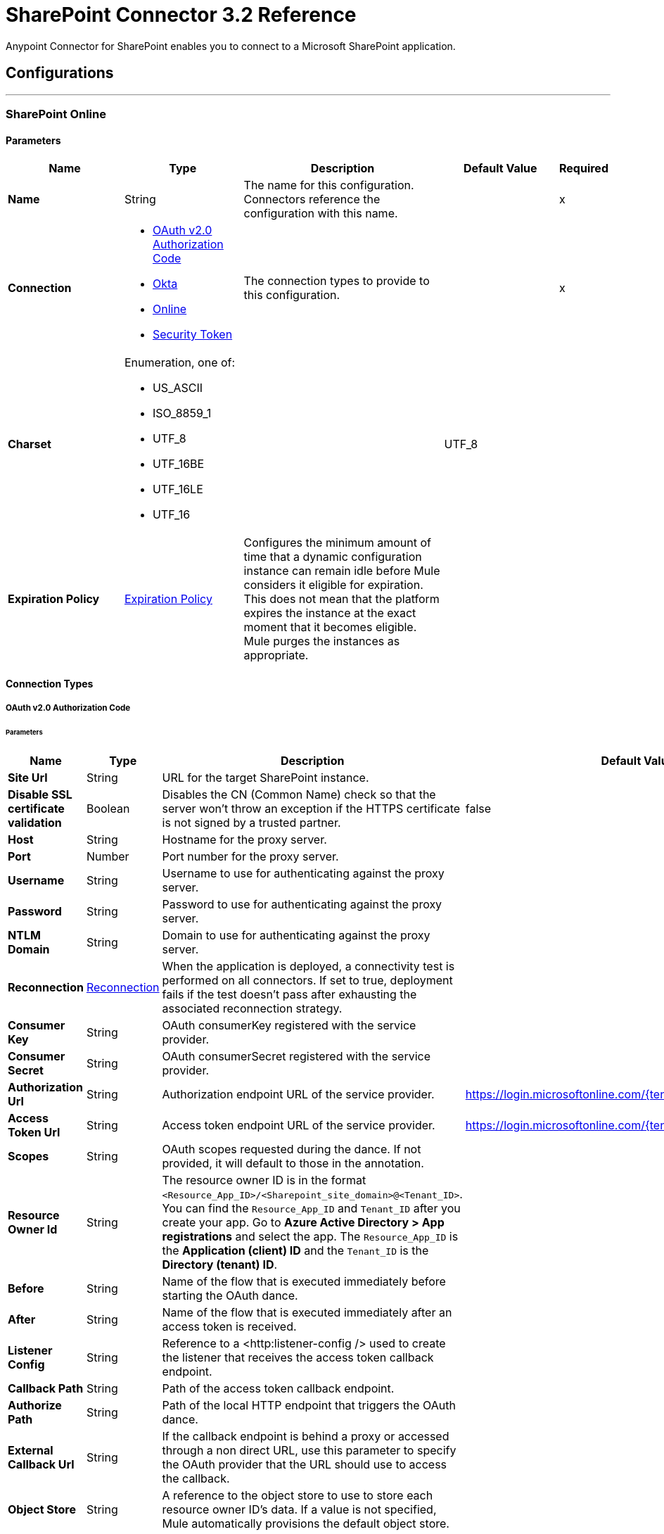 = SharePoint Connector 3.2 Reference



Anypoint Connector for SharePoint enables you to connect to a Microsoft SharePoint application.

== Configurations
---
[[sharepoint-online]]
=== SharePoint Online


==== Parameters
[%header,cols="20s,20a,35a,20a,5a"]
|===
| Name | Type | Description | Default Value | Required
|Name | String | The name for this configuration. Connectors reference the configuration with this name. | | x
| Connection a| * <<sharepoint-online_oauth-authorization-code, OAuth v2.0 Authorization Code>>
* <<sharepoint-online_okta, Okta>>
* <<sharepoint-online_online, Online>>
* <<sharepoint-online_security-token, Security Token>>
 | The connection types to provide to this configuration. | | x
| Charset a| Enumeration, one of:

** US_ASCII
** ISO_8859_1
** UTF_8
** UTF_16BE
** UTF_16LE
** UTF_16 |  |  UTF_8 |
| Expiration Policy a| <<ExpirationPolicy>> |  Configures the minimum amount of time that a dynamic configuration instance can remain idle before Mule considers it eligible for expiration. This does not mean that the platform expires the instance at the exact moment that it becomes eligible. Mule purges the instances as appropriate. |  |
|===

==== Connection Types
[[sharepoint-online_oauth-authorization-code]]
===== OAuth v2.0 Authorization Code


====== Parameters
[%header,cols="20s,20a,35a,20a,5a"]
|======================
| Name | Type | Description | Default Value | Required
| Site Url a| String |  URL for the target SharePoint instance. |  | x
| Disable SSL certificate validation a| Boolean |  Disables the CN (Common Name) check so that the server won't throw an exception if the HTTPS certificate is not signed by a trusted partner. |  false |
| Host a| String |  Hostname for the proxy server. |  |
| Port a| Number |  Port number for the proxy server. |  |
| Username a| String |  Username to use for authenticating against the proxy server. |  |
| Password a| String |  Password to use for authenticating against the proxy server. |  |
| NTLM Domain a| String |  Domain to use for authenticating against the proxy server. |  |
| Reconnection a| <<Reconnection>> |  When the application is deployed, a connectivity test is performed on all connectors. If set to true, deployment fails if the test doesn't pass after exhausting the associated reconnection strategy. |  |
| Consumer Key a| String |  OAuth consumerKey registered with the service provider. |  | x
| Consumer Secret a| String |  OAuth consumerSecret registered with the service provider. |  | x
| Authorization Url a| String |  Authorization endpoint URL of the service provider. |  https://login.microsoftonline.com/{tenant}/oauth2/v2.0/authorize |
| Access Token Url a| String |  Access token endpoint URL of the service provider. |  https://login.microsoftonline.com/{tenant}/oauth2/v2.0/token |
| Scopes a| String |  OAuth scopes requested during the dance. If not provided, it will default to those in the annotation. |  |
| Resource Owner Id a| String |  The resource owner ID is in the format `<Resource_App_ID>/<Sharepoint_site_domain>@<Tenant_ID>`. You can find the `Resource_App_ID` and `Tenant_ID` after you create your app. Go to *Azure Active Directory > App registrations* and select the app. The `Resource_App_ID` is the *Application (client) ID*  and the `Tenant_ID` is the *Directory (tenant) ID*.  |  |
| Before a| String |  Name of the flow that is executed immediately before starting the OAuth dance. |  |
| After a| String |  Name of the flow that is executed immediately after an access token is received. |  |
| Listener Config a| String |  Reference to a <http:listener-config /> used to create the listener that receives the access token callback endpoint. |  | x
| Callback Path a| String |  Path of the access token callback endpoint.|  | x
| Authorize Path a| String |  Path of the local HTTP endpoint that triggers the OAuth dance.|  | x
| External Callback Url a| String |  If the callback endpoint is behind a proxy or accessed through a non direct URL, use this parameter to specify the OAuth provider that the URL should use to access the callback. |  |
| Object Store a| String |  A reference to the object store to use to store each resource owner ID's data. If a value is not specified, Mule automatically provisions the default object store. |  |
|======================
[[sharepoint-online_okta]]
===== Okta


====== Parameters
[%header,cols="20s,20a,35a,20a,5a"]
|===
| Name | Type | Description | Default Value | Required
| Okta Username a| String |  Username to use to log in to the Okta Identity Provider |  | x
| Okta Password a| String |  Password to use to log in to the Okta Identify Provider |  | x
| Okta Domain a| String |  Domain name for the Okta Identity Provider |  | x
| Okta API token a| String |  |  | x
| Sharepoint Online embedded link from Okta a| String |  |  | x
| Disable SSL certificate validation a| Boolean |  Disables the CN (Common Name) check so that the server won't throw an exception if the HTTPS certificate is not signed by a trusted partner.

NOTE: Disabling the CN check is not recommended for production environments. |  false |
| Host a| String |  Hostname for the proxy server. |  |
| Port a| Number |  Port number for the proxy server. |  |
| Username a| String |  Username to use for authenticating against the proxy server |  |
| Password a| String |  Password to use for authenticating against the proxy server |  |
| NTLM Domain a| String | Domain to use for authenticating against the proxy server |  |
| Reconnection a| <<Reconnection>> |  When the application is deployed, a connectivity test is performed on all connectors. If set to true, deployment fails if the test doesn't pass after exhausting the associated reconnection strategy. |  |
|===
[[sharepoint-online_online]]
===== Online


====== Parameters
[%header,cols="20s,20a,35a,20a,5a"]
|===
| Name | Type | Description | Default Value | Required
| Online Username a| String |  Username to log in with. Do not include the domain name. |  | x
| Online Password a| String |  Password to log in with |  | x
| Site Url a| String |  URL for the target SharePoint instance |  | x
| Disable SSL certificate validation a| Boolean |  Disables the CN (Common Name) check so that the server won't throw an exception if the HTTPS certificate is not signed by a trusted partner.

NOTE: Disabling the CN check is not recommended for production environments.  |  false |
| Host a| String |  Hostname for the proxy server. |  |
| Port a| Number |  Port number for the proxy server. |  |
| Username a| String |  Username to use for authenticating against the proxy server |  |
| Password a| String |  Password to use for authenticating against the proxy server |  |
| NTLM Domain a| String |  Domain to use for authenticating against the proxy server |  |
| Reconnection a| <<Reconnection>> |  When the application is deployed, a connectivity test is performed on all connectors. If set to true, deployment fails if the test doesn't pass after exhausting the associated reconnection strategy. |  |
|===
[[sharepoint-online_security-token]]
===== Security Token

The Security Token connection provider is deprecated because the Basic Connection provider already obtains the security token.

====== Parameters
[%header,cols="20s,20a,35a,20a,5a"]
|===
| Name | Type | Description | Default Value | Required
| Security Token a| String |  |  | x
| Security Token Provider a| SecurityTokenProvider |  (Optional) Provider instance that provides the security token when required. |  |
| Site Url a| String |  URL for the target SharePoint instance |  | x
| Disable SSL certificate validation a| Boolean |  Disables the CN (Common Name) check so that the server won't throw an exception if the HTTPS certificate is not signed by a trusted partner.

NOTE: Disabling the CN check is not recommended for production environments.  |  false |
| Host a| String |  Hostname for the proxy server |  |
| Port a| Number |  Port number for the proxy server |  |
| Username a| String |  Username to use for authenticating against the proxy server |  |
| Password a| String |  Password to use for authenticating against the proxy server |  |
| NTLM Domain a| String |  Domain to use for authenticating against the proxy server |  |
| Reconnection a| <<Reconnection>> |  When the application is deployed, a connectivity test is performed on all connectors. If set to true, deployment fails if the test doesn't pass after exhausting the associated reconnection strategy. |  |
|===

[[sharepoint-onpremise]]
=== SharePoint On-premises


==== Parameters
[%header,cols="20s,20a,35a,20a,5a"]
|===
| Name | Type | Description | Default Value | Required
|Name | String | The name for this configuration. Connectors reference the configuration with this name. | | x
| Connection a| * <<sharepoint-onpremise_claims, Claims>>
* <<sharepoint-onpremise_kerberos, Kerberos>>
* <<sharepoint-onpremise_ntlm, Ntlm>>
* <<sharepoint-onpremise_security-token, Security Token>>
 | The connection types to provide to this configuration. | | x
| Charset a| Enumeration, one of:

** US_ASCII
** ISO_8859_1
** UTF_8
** UTF_16BE
** UTF_16LE
** UTF_16 |  |  UTF_8 |
| Expiration Policy a| <<ExpirationPolicy>> |  Configures the minimum amount of time that a dynamic configuration instance can remain idle before Mule considers it eligible for expiration. This does not mean that the platform expires the instance at the exact moment that it becomes eligible. Mule purges the instances as appropriate. |  |
|===

==== Connection Types
[[sharepoint-onpremise_claims]]
===== Claims


====== Parameters
[%header,cols="20s,20a,35a,20a,5a"]
|===
| Name | Type | Description | Default Value | Required
| Claims Username a| String |  Username to log in with. Do not include the domain name. |  | x
| Claims Password a| String |  Password to log in with |  | x
| Site Url a| String |  URL for the target SharePoint instance|  | x
| Sts Url a| String |  Security Token Service URL to use for claims authentication |  | x
| Scope a| String |  Application Identifier configured for this SharePoint site in the Security Token Service (`Relying Party Identifier`, `Client Identifier`, `Scope` or `Realm`). |  | x
| Disable SSL certificate validation a| Boolean |  Disables the CN (Common Name) check so that the server won't throw an exception if the HTTPS certificate is not signed by a trusted partner.

NOTE: Disabling the CN check is not recommended for production environments. |  false |
| Host a| String |  Hostname for the proxy server. |  |
| Port a| Number |  Port number for the proxy server. |  |
| Username a| String |  Username to use for authenticating against the proxy server |  |
| Password a| String |  Password to use for authenticating against the proxy server |  |
| NTLM Domain a| String |  Domain to use for authenticating against the proxy server |  |
| Reconnection a| <<Reconnection>> |  When the application is deployed, a connectivity test is performed on all connectors. If set to true, deployment fails if the test doesn't pass after exhausting the associated reconnection strategy. |  |
|===
[[sharepoint-onpremise_kerberos]]
===== Kerberos


====== Parameters
[%header,cols="20s,20a,35a,20a,5a"]
|===
| Name | Type | Description | Default Value | Required
| Kerberos Username a| String |  Username to log in with. Do not include the domain name. |  | x
| Kerberos Password a| String |  Password to log in with |  | x
| Site Url a| String |  URL for the target SharePoint instance |  | x
| SPN a| String |  (Optional) Service principal name for the SharePoint Web Service |  |
| Realm a| String |  (Optional) The case-sensitive default realm (Domain Name) that the user belongs to. |  |
| KDC a| String |  (Optional) The KDC (usually the Domain Controller name) to authenticate the user. |  |
| Login Properties File Path a| String |  (Optional) Path to a customized login properties file. The default values work for most cases |  |
|  Properties File Path a| String |  (Optional) Path to a customized Kerberos properties file. |  |
| Disable SSL certificate validation a| Boolean |  Disables the CN (Common Name) check so that the server won't throw an exception if the HTTPS certificate is not signed by a trusted partner.

NOTE: Disabling the CN check is not recommended for production environments.  |  false |
| Host a| String |  Hostname for the proxy server. |  |
| Port a| Number |  Port number for the proxy server. |  |
| Username a| String |  Username to use for authenticating against the proxy server |  |
| Password a| String |  Password to use for authenticating against the proxy server |  |
| NTLM Domain a| String |  Domain to use for authenticating against the proxy server|  |
| Reconnection a| <<Reconnection>> |  When the application is deployed, a connectivity test is performed on all connectors. If set to true, deployment fails if the test doesn't pass after exhausting the associated reconnection strategy. |  |
|===
[[sharepoint-onpremise_ntlm]]
===== NTLM


====== Parameters
[%header,cols="20s,20a,35a,20a,5a"]
|===
| Name | Type | Description | Default Value | Required
| Domain a| String |  Domain name to use for NTLM authorization |  | x
| Ntlm Username a| String |  Username to log in with. Do not include the domain name. |  | x
| Ntlm Password a| String |  Password NTLM authorization. |  | x
| Site Url a| String |  URL for the target SharePoint instance |  | x
| Disable SSL certificate validation a| Boolean |  Disables the CN (Common Name) check so that the server won't throw an exception if the HTTPS certificate is not signed by a trusted partner.

NOTE: Disabling the CN check is not recommended for production environments.  |  false |
| Host a| String |  Hostname for the proxy server. |  |
| Port a| Number |  Port number for the proxy server. |  |
| Username a| String |  Username to use for authenticating against the proxy server |  |
| Password  a| String |  Password to use for authenticating against the proxy server |  |
| NTLM Domain a| String |  Domain to use for authenticating against the proxy server|  |
| Reconnection a| <<Reconnection>> |  When the application is deployed, a connectivity test is performed on all connectors. If set to true, deployment fails if the test doesn't pass after exhausting the associated reconnection strategy. |  |
|===
[[sharepoint-onpremise_security-token]]
===== Security Token

The Security Token connection strategy connection provider is deprecated because the Basic Connection provider already obtains the security token.

====== Parameters
[%header,cols="20s,20a,35a,20a,5a"]
|===
| Name | Type | Description | Default Value | Required
| Security Token a| String |  |  | x
| Security Token Provider a| SecurityTokenProvider |  (Optional) Provider instance that provides the security token when required. |  |
| Site Url a| String |  URL for the target SharePoint instance |  | x
| Disable SSL certificate validation a| Boolean |  Disables the CN (Common Name) check so that the server won't throw an exception if the HTTPS certificate is not signed by a trusted partner.

NOTE: Disabling the CN check is not recommended for production environments.  |  false |
| Host a| String |  Hostname for the proxy server. |  |
| Port a| Number |  Port number for the proxy server. |  |
| Username a| String |  Username to use for authenticating against the proxy server. |  |
| Password a| String |  Password to use for authenticating against the proxy server. |  |
| NTLM Domain a| String |  Domain to use for authenticating against the proxy server |  |
| Reconnection a| <<Reconnection>> |  When the application is deployed, a connectivity test is performed on all connectors. If set to true, deployment fails if the test doesn't pass after exhausting the associated reconnection strategy. |  |
|===

== List of Sources
* <<created-objects>>
* <<deleted-objects>>
* <<modified-objects>>

== List of Operations
* <<attachFile>>
* <<fileAdd>>
* <<fileApprove>>
* <<fileCheckIn>>
* <<fileCheckOut>>
* <<fileCopyTo>>
* <<fileDelete>>
* <<fileDeny>>
* <<fileGetContent>>
* <<fileMove>>
* <<filePublish>>
* <<fileQuery>>
* <<fileRecycle>>
* <<fileUndoCheckOut>>
* <<fileUnpublish>>
* <<fileUpdateMetadata>>
* <<folderCreate>>
* <<folderDelete>>
* <<folderQuery>>
* <<getMetadata>>
* <<listCreate>>
* <<listDelete>>
* <<listGet>>
* <<listGetAll>>
* <<listItemCreate>>
* <<listItemDelete>>
* <<listItemQuery>>
* <<listItemUpdate>>
* <<listUpdate>>
* <<resolveCollection>>
* <<resolveObject>>

== Sources

[NOTE]
SharePoint Connector sources (listeners) use Object Store to save watermarks. You might experience limitations that are specific to the Object Store implementation you are using (Object Store for CloudHub deployments or Object Store for on-premises deployments), so you must configure Object Store to suit your needs. +
For more information, see https://help.mulesoft.com/s/article/The-Different-Types-of-Object-Stores-Explained[The Different Types of Object Stores Explained].

[[created-objects]]
=== Created Objects
`<sharepoint:created-objects>`

==== Parameters
[%header,cols="20s,20a,35a,20a,5a"]
|===
| Name | Type | Description | Default Value | Required
| Configuration | String | Name of the configuration to use | | x
| Since a| String |  Required date format is `yyyy-MM-ddTHH:mm:ssZ`. If left empty, the UTC moment of time is used as a starting point. |  |
| Object Type a| Enumeration, one of:

** FOLDER
** FILE
** LIST
** LIST_ITEM |  The type of objects to listen for |  | x
| List Id a| String |  Used when listening for newly created list items or files |  |
| Recursive a| Boolean | Used when listening for created files or folders |  false |
| Path a| String |  Base path for the FOLDER and FILE object types|  / |
| Primary Node Only a| Boolean |  Whether this source should be executed only on the primary node when running in Cluster mode|  |
| Scheduling Strategy a| scheduling-strategy |  Configures the scheduler that triggers the polling |  | x
| Redelivery Policy a| <<RedeliveryPolicy>> |  Defines a policy for processing the redelivery of the same message |  |
| Reconnection Strategy a| * <<reconnect>>
* <<reconnect-forever>> |  A retry strategy in case of connectivity errors |  |
|===

==== Output
[%autowidth.spread]
|===
|Type |Object
| Attributes Type a| Any
|===

=== Associated Configurations
* <<sharepoint-online>>
* <<sharepoint-onpremise>>


[[deleted-objects]]
=== Deleted Objects
`<sharepoint:deleted-objects>`

==== Parameters
[%header,cols="20s,20a,35a,20a,5a"]
|===
| Name | Type | Description | Default Value | Required
| Configuration | String | Name of the configuration to use | | x
| Since a| String |  Required date format is `yyyy-MM-ddTHH:mm:ssZ` |  |
| Primary Node Only a| Boolean |  Whether this source should be executed only on the primary node when running in Cluster mode |  |
| Scheduling Strategy a| scheduling-strategy |  Configures the scheduler that triggers the polling |  | x
| Redelivery Policy a| <<RedeliveryPolicy>> |  Defines a policy for processing the redelivery of the same message |  |
| Reconnection Strategy a| * <<reconnect>>
* <<reconnect-forever>> |  A retry strategy in case of connectivity errors |  |
|===

==== Output
[%autowidth.spread]
|===
|Type |<<DeletedObject>>
| Attributes Type a| Any
|===

=== Associated Configurations
* <<sharepoint-online>>
* <<sharepoint-onpremise>>


[[modified-objects]]
=== Modified Objects
`<sharepoint:modified-objects>`


==== Parameters
[%header,cols="20s,20a,35a,20a,5a"]
|===
| Name | Type | Description | Default Value | Required
| Configuration | String | Name of the configuration to use | | x
| Since a| String |  Required date format is `yyyy-MM-ddTHH:mm:ssZ`. If left empty, the UTC moment of time is used as a starting point |  |
| Object Type a| Enumeration, one of:

** FOLDER
** FILE
** LIST
** LIST_ITEM |  The type of objects to listen for |  | x
| List Id a| String |  Used when listening for modified list items or files |  |
| Recursive a| Boolean |  Used when listening for modified files or folders |  false |
| Path a| String |  |  / |
| Primary Node Only a| Boolean |  Whether this source should be executed only on the primary node when running in Cluster mode |  |
| Scheduling Strategy a| scheduling-strategy |  Configures the scheduler that triggers the polling |  | x
| Redelivery Policy a| <<RedeliveryPolicy>> |  Defines a policy for processing the redelivery of the same message |  |
| Reconnection Strategy a| * <<reconnect>>
* <<reconnect-forever>> |  A retry strategy in case of connectivity errors |  |
|===

==== Output
[%autowidth.spread]
|===
|Type |Object
| Attributes Type a| Any
|===

=== Associated Configurations
* <<sharepoint-online>>
* <<sharepoint-onpremise>>

== Operations

[[attachFile]]
=== Attach File
`<sharepoint:attach-file>`


Attach a file to an item from a SharePoint list.


==== Parameters
[%header,cols="20s,20a,35a,20a,5a"]
|===
| Name | Type | Description | Default Value | Required
| Configuration | String | Name of the configuration to use | | x
| List Title a| String |  Title of the list to which the item belongs |  | x
| Item Id a| String |  The ID of the list item. |  | x
| File Name a| String |  The name of the file. |  | x
| Content a| Binary |  The file content represented as a stream. The stream and file name must be specified if localFilePath is empty |  #[payload] |
| Target Variable a| String |  The name of a variable that stores the operation's output |  |
| Target Value a| String |  An expression that evaluates against the operation's output. The outcome of this expression is stored in the target variable. |  #[payload] |
| Reconnection Strategy a| * <<reconnect>>
* <<reconnect-forever>> |  A retry strategy in case of connectivity errors |  |
|===

==== Output
[%autowidth.spread]
|===
|Type |Object
|===

=== Associated Configurations
* <<sharepoint-online>>
* <<sharepoint-onpremise>>

==== Throws
* SHAREPOINT:RETRY_EXHAUSTED
* SHAREPOINT:UNKNOWN
* SHAREPOINT:CONNECTIVITY


[[fileAdd]]
=== File Add
`<sharepoint:file-add>`


Adds a file.


==== Parameters
[%header,cols="20s,20a,35a,20a,5a"]
|===
| Name | Type | Description | Default Value | Required
| Configuration | String | Name of the configuration to use. | | x
| File Server Relative Url a| String | Where to add the new file. |  | x
| File Content Stream a| Binary | The content that this new file should contain. |  |
| Overwrite a| Boolean | True if this operation should overwrite the destination file if it already exists, false otherwise. |  false |
| Target Variable a| String |  The name of a variable that stores the operation's output |  |
| Target Value a| String |  An expression that evaluates against the operation's output. The outcome of this expression is stored in the target variable. |  #[payload] |
| Reconnection Strategy a| * <<reconnect>>
* <<reconnect-forever>> |  A retry strategy in case of connectivity errors |  |
|===

==== Output
[%autowidth.spread]
|===
|Type |<<SharepointFile>>
|===

=== Associated Configurations
* <<sharepoint-online>>
* <<sharepoint-onpremise>>

==== Throws
* SHAREPOINT:RETRY_EXHAUSTED
* SHAREPOINT:UNKNOWN
* SHAREPOINT:CONNECTIVITY


[[fileApprove]]
=== File Approve
`<sharepoint:file-approve>`


Approves the file submitted for content approval with the specified comment. Only documents in lists that are enabled for content approval can be approved.


==== Parameters
[%header,cols="20s,20a,35a,20a,5a"]
|===
| Name | Type | Description | Default Value | Required
| Configuration | String | Name of the configuration to use | | x
| File Server Relative Url a| String | The path of the file to be approved |  | x
| Comment a| String | Additional comment for this approve operation |  |
| Reconnection Strategy a| * <<reconnect>>
* <<reconnect-forever>> |  A retry strategy in case of connectivity errors |  |
|===


=== Associated Configurations
* <<sharepoint-online>>
* <<sharepoint-onpremise>>

==== Throws
* SHAREPOINT:RETRY_EXHAUSTED
* SHAREPOINT:UNKNOWN
* SHAREPOINT:CONNECTIVITY


[[fileCheckIn]]
=== File Check In
`<sharepoint:file-check-in>`


Executes a check in operation on a file in SharePoint that has been previously checked out.


==== Parameters
[%header,cols="20s,20a,35a,20a,5a"]
|===
| Name | Type | Description | Default Value | Required
| Configuration | String | Name of the configuration to use | | x
| File Server Relative Url a| String | The path of the file to be checked in |  | x
| Check In Type a| Enumeration, one of:

** MINOR_CHECK_IN
** MAJOR_CHECK_IN
** OVERWRITE_CHECK_IN | Type of check in to execute |  | x
| Comment a| String | Additional comment for this check in |  | x
| Reconnection Strategy a| * <<reconnect>>
* <<reconnect-forever>> |  A retry strategy in case of connectivity errors |  |
|===


=== Associated Configurations
* <<sharepoint-online>>
* <<sharepoint-onpremise>>

==== Throws
* SHAREPOINT:RETRY_EXHAUSTED
* SHAREPOINT:UNKNOWN
* SHAREPOINT:CONNECTIVITY


[[fileCheckOut]]
=== File Check Out
`<sharepoint:file-check-out>`


Executes a checkout request on file in SharePoint.


==== Parameters
[%header,cols="20s,20a,35a,20a,5a"]
|===
| Name | Type | Description | Default Value | Required
| Configuration | String | Name of the configuration to use | | x
| File Server Relative Url a| String | The path of the file to be checked out | | x
| Reconnection Strategy a| * <<reconnect>>
* <<reconnect-forever>> |  A retry strategy in case of connectivity errors |  |
|===


=== Associated Configurations
* <<sharepoint-online>>
* <<sharepoint-onpremise>>

==== Throws
* SHAREPOINT:RETRY_EXHAUSTED
* SHAREPOINT:UNKNOWN
* SHAREPOINT:CONNECTIVITY


[[fileCopyTo]]
=== File Copy To
`<sharepoint:file-copy-to>`


Copies a file from fileServerRelativeUrl to newFileServerRelativeUrl.


==== Parameters
[%header,cols="20s,20a,35a,20a,5a"]
|===
| Name | Type | Description | Default Value | Required
| Configuration | String | Name of the configuration to use | | x
| File Server Relative Url a| String | The path of the file to be copied |  | x
| New File Server Relative Url a| String |  |  | x
| Overwrite a| Boolean | True if this operation should overwrite the destination file if it already exists, false otherwise. |  false |
| Reconnection Strategy a| * <<reconnect>>
* <<reconnect-forever>> |  A retry strategy in case of connectivity errors |  |
|===


=== Associated Configurations
* <<sharepoint-online>>
* <<sharepoint-onpremise>>

==== Throws
* SHAREPOINT:RETRY_EXHAUSTED
* SHAREPOINT:UNKNOWN
* SHAREPOINT:CONNECTIVITY


[[fileDelete]]
=== File Delete
`<sharepoint:file-delete>`


Deletes a file.


==== Parameters
[%header,cols="20s,20a,35a,20a,5a"]
|===
| Name | Type | Description | Default Value | Required
| Configuration | String | Name of the configuration to use | | x
| File Server Relative Url a| String | The path of the file to be deleted |  | x
| Reconnection Strategy a| * <<reconnect>>
* <<reconnect-forever>> |  A retry strategy in case of connectivity errors |  |
|===


=== Associated Configurations
* <<sharepoint-online>>
* <<sharepoint-onpremise>>

==== Throws
* SHAREPOINT:RETRY_EXHAUSTED
* SHAREPOINT:UNKNOWN
* SHAREPOINT:CONNECTIVITY


[[fileDeny]]
=== File Deny
`<sharepoint:file-deny>`


Denies approval for a file that was submitted for content approval. Only documents in lists that are enabled for content approval can be denied.


==== Parameters
[%header,cols="20s,20a,35a,20a,5a"]
|===
| Name | Type | Description | Default Value | Required
| Configuration | String | Name of the configuration to use | | x
| File Server Relative Url a| String | The path of the file to be denied |  | x
| Comment a| String | Additional comment for this deny operation |  |
| Reconnection Strategy a| * <<reconnect>>
* <<reconnect-forever>> |  A retry strategy in case of connectivity errors |  |
|===


=== Associated Configurations
* <<sharepoint-online>>
* <<sharepoint-onpremise>>

==== Throws
* SHAREPOINT:RETRY_EXHAUSTED
* SHAREPOINT:UNKNOWN
* SHAREPOINT:CONNECTIVITY


[[fileGetContent]]
=== File Get Content
`<sharepoint:file-get-content>`


Retrieves content of a file in SharePoint.


==== Parameters
[%header,cols="20s,20a,35a,20a,5a"]
|===
| Name | Type | Description | Default Value | Required
| Configuration | String | Name of the configuration to use. | | x
| File Server Relative Url a| String | Target file that contains the content to retrieve from SharePoint. |  | x
| Target Variable a| String |  The name of a variable that stores the operation's output. |  |
| Target Value a| String |  An expression that evaluates against the operation's output. The outcome of this expression is stored in the target variable. |  #[payload] |
| Reconnection Strategy a| * <<reconnect>>
* <<reconnect-forever>> |  A retry strategy in case of connectivity errors |  |
|===

==== Output
[%autowidth.spread]
|===
|Type |Binary
|===

=== Associated Configurations
* <<sharepoint-online>>
* <<sharepoint-onpremise>>

==== Throws
* SHAREPOINT:RETRY_EXHAUSTED
* SHAREPOINT:UNKNOWN
* SHAREPOINT:CONNECTIVITY


[[fileMove]]
=== File Move
`<sharepoint:file-move>`

Executes an HTTP POST against the Sharepoint API to move a file. The `fileServerRelativeUrl` parameter must point to an existing file in SharePoint. The `newFileServerRelativeUrl` parameter must be the path for where to move the file. If the provided path is to a directory, an error will be thrown since it should be a new file path. The new file can have the same name as the old file or it can have a new name.

To use this operation as a rename operation, specify the same path in both parameters and use a different file name in the `newFileServerRelativeUrl` parameter.

==== Parameters
[%header,cols="20s,20a,35a,20a,5a"]
|======================
| Name | Type | Description | Default Value | Required
| Configuration | String | Name of the configuration to use | | x
| File Server Relative Url a| String |  Path to the source file |  | x
| New File Server Relative Url a| String |  Path to the destination file |  | x
| Flag a| Number a|
* 8 - Completes the move operation even if supporting files are separated from the file.
* 0 - No move operation specified.
* 1 - Overwrites a file with the same name if it exists. | 1 |
| Reconnection Strategy a| * <<reconnect>>
* <<reconnect-forever>> |  A retry strategy in case of connectivity errors |  |
|======================


==== Associated Configurations
* <<sharepoint-online>>
* <<sharepoint-onpremise>>

==== Throws
* SHAREPOINT:RETRY_EXHAUSTED
* SHAREPOINT:UNKNOWN
* SHAREPOINT:CONNECTIVITY


[[filePublish]]
=== File Publish
`<sharepoint:file-publish>`


Submits the file for content approval with the specified comment.


==== Parameters
[%header,cols="20s,20a,35a,20a,5a"]
|===
| Name | Type | Description | Default Value | Required
| Configuration | String | Name of the configuration to use | | x
| File Server Relative Url a| String | The path of the file to be published |  | x
| Comment a| String | Additional comment for this publish operation |  |
| Reconnection Strategy a| * <<reconnect>>
* <<reconnect-forever>> |  A retry strategy in case of connectivity errors |  |
|===


=== Associated Configurations
* <<sharepoint-online>>
* <<sharepoint-onpremise>>

==== Throws
* SHAREPOINT:RETRY_EXHAUSTED
* SHAREPOINT:UNKNOWN
* SHAREPOINT:CONNECTIVITY


[[fileQuery]]
=== File Query
`<sharepoint:file-query>`


Executes a request on SharePoint to find the files that match the specified query.


==== Parameters
[%header,cols="20s,20a,35a,20a,5a"]
|===
| Name | Type | Description | Default Value | Required
| Configuration | String | Name of the configuration to use. | | x
| Query a| String | The query to execute. |  | x
| Starting Folder Path a| String | The starting folder for the query. |  / |
| Recursive a| Boolean | True if the query should be executed on sub-folders, false otherwise. |  false |
| Target Variable a| String |  The name of a variable that stores the operation's output |  |
| Target Value a| String |  An expression that evaluates against the operation's output. The outcome of this expression is stored in the target variable. |  #[payload] |
| Reconnection Strategy a| * <<reconnect>>
* <<reconnect-forever>> |  A retry strategy in case of connectivity errors |  |
|===

==== Output
[%autowidth.spread]
|===
|Type |Array of Object
|===

=== Associated Configurations
* <<sharepoint-online>>
* <<sharepoint-onpremise>>

==== Throws
* SHAREPOINT:RETRY_EXHAUSTED
* SHAREPOINT:UNKNOWN
* SHAREPOINT:CONNECTIVITY


[[fileRecycle]]
=== File Recycle
`<sharepoint:file-recycle>`


Moves the file to the Recycle Bin and returns the identifier of the new Recycle Bin item.


==== Parameters
[%header,cols="20s,20a,35a,20a,5a"]
|===
| Name | Type | Description | Default Value | Required
| Configuration | String | Name of the configuration to use. | | x
| File Server Relative Url a| String | The path of the file to be recycled. |  | x
| Target Variable a| String |  The name of a variable that stores the operation's output |  |
| Target Value a| String |  An expression that evaluates against the operation's output. The outcome of this expression is stored in the target variable. |  #[payload] |
| Reconnection Strategy a| * <<reconnect>>
* <<reconnect-forever>> |  A retry strategy in case of connectivity errors |  |
|===

==== Output
[%autowidth.spread]
|===
|Type |String
|===

=== Associated Configurations
* <<sharepoint-online>>
* <<sharepoint-onpremise>>

==== Throws
* SHAREPOINT:RETRY_EXHAUSTED
* SHAREPOINT:UNKNOWN
* SHAREPOINT:CONNECTIVITY


[[fileUndoCheckOut]]
=== File Undo Check Out
`<sharepoint:file-undo-check-out>`


If a file is checked out, this operation can revert the checkout state.


==== Parameters
[%header,cols="20s,20a,35a,20a,5a"]
|===
| Name | Type | Description | Default Value | Required
| Configuration | String | Name of the configuration to use | | x
| File Server Relative Url a| String | The path of the file to revert |  | x
| Reconnection Strategy a| * <<reconnect>>
* <<reconnect-forever>> |  A retry strategy in case of connectivity errors |  |
|===


=== Associated Configurations
* <<sharepoint-online>>
* <<sharepoint-onpremise>>

==== Throws
* SHAREPOINT:RETRY_EXHAUSTED
* SHAREPOINT:UNKNOWN
* SHAREPOINT:CONNECTIVITY


[[fileUnpublish]]
=== File Unpublish
`<sharepoint:file-unpublish>`


Removes the file from content approval or unpublishes a major version.


==== Parameters
[%header,cols="20s,20a,35a,20a,5a"]
|===
| Name | Type | Description | Default Value | Required
| Configuration | String | Name of the configuration to use | | x
| File Server Relative Url a| String | Path of the file to unpublish |  | x
| Comment a| String | Additional comment for this unpublish operation |  |
| Reconnection Strategy a| * <<reconnect>>
* <<reconnect-forever>> |  A retry strategy in case of connectivity errors |  |
|===


=== Associated Configurations
* <<sharepoint-online>>
* <<sharepoint-onpremise>>

==== Throws
* SHAREPOINT:RETRY_EXHAUSTED
* SHAREPOINT:UNKNOWN
* SHAREPOINT:CONNECTIVITY


[[fileUpdateMetadata]]
=== File Update Metadata
`<sharepoint:file-update-metadata>`


Update metadata for a target item in SharePoint.


==== Parameters
[%header,cols="20s,20a,35a,20a,5a"]
|===
| Name | Type | Description | Default Value | Required
| Configuration | String | Name of the configuration to use | | x
| File Server Relative Url a| String | Target item in SharePoint to update its metadata |  | x
| Update Properties a| Object | New metadata |  #[payload] |
| Reconnection Strategy a| * <<reconnect>>
* <<reconnect-forever>> |  A retry strategy in case of connectivity errors |  |
|===


=== Associated Configurations
* <<sharepoint-online>>
* <<sharepoint-onpremise>>

==== Throws
* SHAREPOINT:RETRY_EXHAUSTED
* SHAREPOINT:UNKNOWN
* SHAREPOINT:CONNECTIVITY


[[folderCreate]]
=== Folder Create
`<sharepoint:folder-create>`


Creates a folder in a Document list


==== Parameters
[%header,cols="20s,20a,35a,20a,5a"]
|===
| Name | Type | Description | Default Value | Required
| Configuration | String | Name of the configuration to use | | x
| Url a| String |  Server relative URL of the folder to create. For example, `/Shared Documents/new folder` creates a folder in the `Shared Documents` list. |  | x
| Welcome Page a| String |  Welcome page property of the folder, for example, `index.html` |  |
| Target Variable a| String |  The name of a variable that stores the operation's output |  |
| Target Value a| String |  An expression that evaluates against the operation's output. The outcome of this expression is stored in the target variable. |  #[payload] |
| Reconnection Strategy a| * <<reconnect>>
* <<reconnect-forever>> |  A retry strategy in case of connectivity errors |  |
|===

==== Output
[%autowidth.spread]
|===
|Type |<<SharepointFolder>>
|===

=== Associated Configurations
* <<sharepoint-online>>
* <<sharepoint-onpremise>>

==== Throws
* SHAREPOINT:RETRY_EXHAUSTED
* SHAREPOINT:UNKNOWN
* SHAREPOINT:CONNECTIVITY


[[folderDelete]]
=== Folder Delete
`<sharepoint:folder-delete>`


Deletes a folder from a Document list


==== Parameters
[%header,cols="20s,20a,35a,20a,5a"]
|===
| Name | Type | Description | Default Value | Required
| Configuration | String | Name of the configuration to use | | x
| Url a| String |  Server relative URL of the folder to delete. For example, `/Shared Documents/new folder`, deletes `new folder` from the `Shared Documents` list. |  | x
| Reconnection Strategy a| * <<reconnect>>
* <<reconnect-forever>> |  A retry strategy in case of connectivity errors |  |
|===


=== Associated Configurations
* <<sharepoint-online>>
* <<sharepoint-onpremise>>

==== Throws
* SHAREPOINT:RETRY_EXHAUSTED
* SHAREPOINT:UNKNOWN
* SHAREPOINT:CONNECTIVITY


[[folderQuery]]
=== Folder Query
`<sharepoint:folder-query>`


Retrieves all folders that match the specified criteria.


==== Parameters
[%header,cols="20s,20a,35a,20a,5a"]
|===
| Name | Type | Description | Default Value | Required
| Configuration | String | Name of the configuration to use | | x
| Query a| String |  OData query in the format `listDocumentName?queryString`, for example, `Shared Documents?$select=Name&&#36;folderName` |  | x
| Starting Folder Path a| String |  The starting path of the folder from where to begin the query, relative to the document library selected as part of the query. For example, `/myfolder/level2` searches for folders inside `/document library/myfolder/level2`. NOTE: You must specify the document library as part of the query. |  / |
| Recursive a| Boolean |  Specifies whether to search recursively in inner folders |  false |
| Target Variable a| String |  The name of a variable that stores the operation's output |  |
| Target Value a| String |  An expression that evaluates against the operation's output. The outcome of this expression is stored in the target variable. |  #[payload] |
| Reconnection Strategy a| * <<reconnect>>
* <<reconnect-forever>> |  A retry strategy in case of connectivity errors |  |
|===

==== Output
[%autowidth.spread]
|===
|Type |Array of Object
|===

=== Associated Configurations
* <<sharepoint-online>>
* <<sharepoint-onpremise>>

==== Throws
* SHAREPOINT:RETRY_EXHAUSTED
* SHAREPOINT:UNKNOWN
* SHAREPOINT:CONNECTIVITY


[[getMetadata]]
=== Get Metadata
`<sharepoint:get-metadata>`


Gets the metadata of a determined file.


==== Parameters
[%header,cols="20s,20a,35a,20a,5a"]
|===
| Name | Type | Description | Default Value | Required
| Configuration | String | Name of the configuration to use. | | x
| File Server Relative Url a| String | The path of the item that is retrieved for its metadata. |  | x
| Target Variable a| String |  The name of a variable that stores the operation's output. |  |
| Target Value a| String |  An expression that evaluates against the operation's output. The outcome of this expression is stored in the target variable. |  #[payload] |
| Reconnection Strategy a| * <<reconnect>>
* <<reconnect-forever>> |  A retry strategy in case of connectivity errors |  |
|===

==== Output
[%autowidth.spread]
|===
|Type |<<SharepointFile>>
|===

=== Associated Configurations
* <<sharepoint-online>>
* <<sharepoint-onpremise>>

==== Throws
* SHAREPOINT:RETRY_EXHAUSTED
* SHAREPOINT:UNKNOWN
* SHAREPOINT:CONNECTIVITY


[[listCreate]]
=== List Create
`<sharepoint:list-create>`


Creates a new SharePointList.


==== Parameters
[%header,cols="20s,20a,35a,20a,5a"]
|===
| Name | Type | Description | Default Value | Required
| Configuration | String | Name of the configuration to use | | x
| List a| <<SharepointList>> |  SharePoint List reference to create |  |
| Target Variable a| String |  The name of a variable that stores the operation's output |  | x
| Target Value a| String |  An expression that evaluates against the operation's output. The outcome of this expression is stored in the target variable. |  #[payload] |
| Reconnection Strategy a| * <<reconnect>>
* <<reconnect-forever>> |  A retry strategy in case of connectivity errors |  |
|===

==== Output
[%autowidth.spread]
|===
|Type |<<SharepointList>>
|===

=== Associated Configurations
* <<sharepoint-online>>
* <<sharepoint-onpremise>>

==== Throws
* SHAREPOINT:RETRY_EXHAUSTED
* SHAREPOINT:UNKNOWN
* SHAREPOINT:CONNECTIVITY


[[listDelete]]
=== List Delete
`<sharepoint:list-delete>`


Deletes a SharePoint list.


==== Parameters
[%header,cols="20s,20a,35a,20a,5a"]
|===
| Name | Type | Description | Default Value | Required
| Configuration | String | Name of the configuration to use | | x
| List Id a| String |  ID of the list to delete |  | x
| Reconnection Strategy a| * <<reconnect>>
* <<reconnect-forever>> |  A retry strategy in case of connectivity errors |  |
|===


=== Associated Configurations
* <<sharepoint-online>>
* <<sharepoint-onpremise>>

==== Throws
* SHAREPOINT:RETRY_EXHAUSTED
* SHAREPOINT:UNKNOWN
* SHAREPOINT:CONNECTIVITY


[[listGet]]
=== List Get
`<sharepoint:list-get>`


Retrieves a SharePoint list.


==== Parameters
[%header,cols="20s,20a,35a,20a,5a"]
|===
| Name | Type | Description | Default Value | Required
| Configuration | String | Name of the configuration to use | | x
| List Id a| String |  ID of the list to retrieve |  | x
| Target Variable a| String |  The name of a variable that stores the operation's output |  |
| Target Value a| String |  An expression that evaluates against the operation's output. The outcome of this expression is stored in the target variable. |  #[payload] |
| Reconnection Strategy a| * <<reconnect>>
* <<reconnect-forever>> |  A retry strategy in case of connectivity errors |  |
|===

==== Output
[%autowidth.spread]
|===
|Type |<<SharepointList>>
|===

=== Associated Configurations
* <<sharepoint-online>>
* <<sharepoint-onpremise>>

==== Throws
* SHAREPOINT:RETRY_EXHAUSTED
* SHAREPOINT:UNKNOWN
* SHAREPOINT:CONNECTIVITY


[[listGetAll]]
=== List Get All
`<sharepoint:list-get-all>`


Retrieves all SharePoint lists.


==== Parameters
[%header,cols="20s,20a,35a,20a,5a"]
|===
| Name | Type | Description | Default Value | Required
| Configuration | String | Name of the configuration to use | | x
| Target Variable a| String |  The name of a variable that stores the operation's output |  |
| Target Value a| String |  An expression that evaluates against the operation's output. The outcome of this expression is stored in the target variable. |  #[payload] |
| Reconnection Strategy a| * <<reconnect>>
* <<reconnect-forever>> |  A retry strategy in case of connectivity errors |  |
|===

==== Output
[%autowidth.spread]
|===
|Type |Array of <<SharepointList>>
|===

=== Associated Configurations
* <<sharepoint-online>>
* <<sharepoint-onpremise>>

==== Throws
* SHAREPOINT:RETRY_EXHAUSTED
* SHAREPOINT:UNKNOWN
* SHAREPOINT:CONNECTIVITY


[[listItemCreate]]
=== List Item Create
`<sharepoint:list-item-create>`


Creates a new Item in an existing SharePoint list.


==== Parameters
[%header,cols="20s,20a,35a,20a,5a"]
|===
| Name | Type | Description | Default Value | Required
| Configuration | String | Name of the configuration to use | | x
| List Id a| String |  ID of the list in which to create the item |  | x
| Properties a| Object |  Properties of the item to create |  | x
| Target Variable a| String |  The name of a variable that stores the operation's output |  |
| Target Value a| String |  An expression that evaluates against the operation's output. The outcome of this expression is stored in the target variable. |  #[payload] |
| Reconnection Strategy a| * <<reconnect>>
* <<reconnect-forever>> |  A retry strategy in case of connectivity errors |  |
|===

==== Output
[%autowidth.spread]
|===
|Type |Object
|===

=== Associated Configurations
* <<sharepoint-online>>
* <<sharepoint-onpremise>>

==== Throws
* SHAREPOINT:RETRY_EXHAUSTED
* SHAREPOINT:UNKNOWN
* SHAREPOINT:CONNECTIVITY


[[listItemDelete]]
=== List Item Delete
`<sharepoint:list-item-delete>`


Deletes an Item from a SharePoint list.


==== Parameters
[%header,cols="20s,20a,35a,20a,5a"]
|===
| Name | Type | Description | Default Value | Required
| Configuration | String | Name of the configuration to use | | x
| List Id a| String |  ID of the list in which to delete the Item |  | x
| Item Id a| String |  ID of the item to delete |  | x
| Reconnection Strategy a| * <<reconnect>>
* <<reconnect-forever>> |  A retry strategy in case of connectivity errors |  |
|===


=== Associated Configurations
* <<sharepoint-online>>
* <<sharepoint-onpremise>>

==== Throws
* SHAREPOINT:RETRY_EXHAUSTED
* SHAREPOINT:UNKNOWN
* SHAREPOINT:CONNECTIVITY


[[listItemQuery]]
=== List Item Query
`<sharepoint:list-item-query>`


Executes a query against a SharePoint list and returns list items that match the specified criteria. This operation returns the list of all items because the operation supports pagination.


==== Parameters
[%header,cols="20s,20a,35a,20a,5a"]
|===
| Name | Type | Description | Default Value | Required
| Configuration | String | Name of the configuration to use | | x
| Query a| String |  Query in the format `listId?queryString` |  | x
| Retrieve References a| Boolean |  Retrieves full objects for reference fields. NOTE: Large lists with a lot of reference fields can take a long time to retrieve. |  false |
| Streaming Strategy a| * <<repeatable-in-memory-iterable>>
* <<repeatable-file-store-iterable>>
* non-repeatable-iterable |  Configure how Mule processes streams with streaming strategies. Repeatable streams are the default behavior. |  |
| Target Variable a| String |  The name of a variable that stores the operation's output |  |
| Target Value a| String |  An expression that evaluates against the operation's output. The outcome of this expression is stored in the target variable. |  #[payload] |
| Reconnection Strategy a| * <<reconnect>>
* <<reconnect-forever>> |  A retry strategy in case of connectivity errors |  |
|===

==== Output
[%autowidth.spread]
|===
|Type |Array of Object
|===

=== Associated Configurations
* <<sharepoint-online>>
* <<sharepoint-onpremise>>

==== Throws
* SHAREPOINT:UNKNOWN
* SHAREPOINT:CONNECTIVITY


[[listItemUpdate]]
=== List Item Update
`<sharepoint:list-item-update>`


Updates an Item from a SharePoint list.


==== Parameters
[%header,cols="20s,20a,35a,20a,5a"]
|===
| Name | Type | Description | Default Value | Required
| Configuration | String | Name of the configuration to use | | x
| List Id a| String |  ID of the list in which to update the item |  | x
| Item Id a| String |  ID of the item to update |  | x
| Updated Properties a| Object |  Item properties to update |  | x
| Reconnection Strategy a| * <<reconnect>>
* <<reconnect-forever>> |  A retry strategy in case of connectivity errors |  |
|===


=== Associated Configurations
* <<sharepoint-online>>
* <<sharepoint-onpremise>>

==== Throws
* SHAREPOINT:RETRY_EXHAUSTED
* SHAREPOINT:UNKNOWN
* SHAREPOINT:CONNECTIVITY


[[listUpdate]]
=== List Update
`<sharepoint:list-update>`


Updates the specified properties of a SharePoint list.


==== Parameters
[%header,cols="20s,20a,35a,20a,5a"]
|===
| Name | Type | Description | Default Value | Required
| Configuration | String | Name of the configuration to use | | x
| List Id a| String |  ID of the list to update |  | x
| List a| <<SharepointList>> |  List properties to update |  | x
| Reconnection Strategy a| * <<reconnect>>
* <<reconnect-forever>> |  A retry strategy in case of connectivity errors |  |
|===


=== Associated Configurations
* <<sharepoint-online>>
* <<sharepoint-onpremise>>

==== Throws
* SHAREPOINT:RETRY_EXHAUSTED
* SHAREPOINT:UNKNOWN
* SHAREPOINT:CONNECTIVITY


[[resolveCollection]]
=== Resolve Collection
`<sharepoint:resolve-collection>`


Executes an HTTP GET against the SharePoint API.


==== Parameters
[%header,cols="20s,20a,35a,20a,5a"]
|===
| Name | Type | Description | Default Value | Required
| Configuration | String | Name of the configuration to use | | x
| Url a| String |  The absolute or relative URL to get |  | x
| Target Variable a| String |  The name of a variable that stores the operation's output |  |
| Target Value a| String |  An expression that evaluates against the operation's output. The outcome of this expression is stored in the target variable. |  #[payload] |
| Reconnection Strategy a| * <<reconnect>>
* <<reconnect-forever>> |  A retry strategy in case of connectivity errors |  |
|===

==== Output
[%autowidth.spread]
|===
|Type |Array of Object
|===

=== Associated Configurations
* <<sharepoint-online>>
* <<sharepoint-onpremise>>

==== Throws
* SHAREPOINT:RETRY_EXHAUSTED
* SHAREPOINT:UNKNOWN
* SHAREPOINT:CONNECTIVITY


[[resolveObject]]
=== Resolve Object
`<sharepoint:resolve-object>`


Executes an HTTP GET against the SharePoint API. (Executes a POST if the body is blob).


==== Parameters
[%header,cols="20s,20a,35a,20a,5a"]
|===
| Name | Type | Description | Default Value | Required
| Configuration | String | Name of the configuration to use | | x
| Url a| String |  The absolute or relative URL to get |  | x
| Request Type a| Enumeration, one of:

** Get
** Create
** Merge
** Delete |  The request type to be sent. |  Get |
| Request Body a| Any |  Body of the request to send. The operation sends `null` if the request body is empty. |  |
| Target Variable a| String |  The name of a variable that stores the operation's output |  |
| Target Value a| String |  An expression that evaluates against the operation's output. The outcome of this expression is stored in the target variable. |  #[payload] |
| Reconnection Strategy a| * <<reconnect>>
* <<reconnect-forever>> |  A retry strategy in case of connectivity errors |  |
|===

==== Output
[%autowidth.spread]
|===
|Type |Object
|===

=== Associated Configurations
* <<sharepoint-online>>
* <<sharepoint-onpremise>>

==== Throws
* SHAREPOINT:RETRY_EXHAUSTED
* SHAREPOINT:UNKNOWN
* SHAREPOINT:CONNECTIVITY


[[unauthorize]]
=== Unauthorize
`<sharepoint:unauthorize>`

Deletes all the access token information of a given resource owner ID so that it is impossible to execute any operation for that user without doing the authorization dance again.

==== Parameters
[%header,cols="20s,20a,35a,20a,5a"]
|===
| Name | Type | Description | Default Value | Required
| Configuration | String | Name of the configuration to use. | | x
| Resource Owner Id a| String |  ID of the resource owner of which access should be invalidated |  |
|===


==== Associated Configurations
* <<sharepoint-online>>

== Types
[[Reconnection]]
=== Reconnection

[%header,cols="20s,25a,30a,15a,10a"]
|===
| Field | Type | Description | Default Value | Required
| Fails Deployment a| Boolean | When the application is deployed, a connectivity test is performed on all connectors. If set to true, deployment fails if the test doesn't pass after exhausting the associated reconnection strategy. |  |
| Reconnection Strategy a| * <<reconnect>>
* <<reconnect-forever>> | The reconnection strategy to use. |  |
|===

[[reconnect]]
=== Reconnect

[%header,cols="20s,25a,30a,15a,10a"]
|===
| Field | Type | Description | Default Value | Required
| Frequency a| Number | How often to reconnect (in milliseconds). | |
| Count a| Number | The number of reconnection attempts to make. | |
| blocking |Boolean |If false, the reconnection strategy runs in a separate, non-blocking thread. |true |
|===

[[reconnect-forever]]
=== Reconnect Forever

[%header,cols="20s,25a,30a,15a,10a"]
|===
| Field | Type | Description | Default Value | Required
| Frequency a| Number | How often in milliseconds to reconnect. | |
| blocking |Boolean |If false, the reconnection strategy runs in a separate, non-blocking thread. |true |
|===

[[ExpirationPolicy]]
=== Expiration Policy

[%header,cols="20s,25a,30a,15a,10a"]
|===
| Field | Type | Description | Default Value | Required
| Max Idle Time a| Number | A scalar time value for the maximum amount of time a dynamic configuration instance should be allowed to be idle before it's considered eligible for expiration |  |
| Time Unit a| Enumeration, one of:

** NANOSECONDS
** MICROSECONDS
** MILLISECONDS
** SECONDS
** MINUTES
** HOURS
** DAYS | A time unit that qualifies the maxIdleTime attribute |  |
|===

[[RedeliveryPolicy]]
=== Redelivery Policy

[%header,cols="20s,25a,30a,15a,10a"]
|===
| Field | Type | Description | Default Value | Required
| Max Redelivery Count a| Number | The maximum number of times a message can be redelivered and processed unsuccessfully before triggering a process-failed message |  |
| Use Secure Hash a| Boolean | Whether to use a secure hash algorithm to identify a redelivered message. |  |
| Message Digest Algorithm a| String | The secure hashing algorithm to use.  | SHA-256 |
| Id Expression a| String | Defines one or more expressions to use to determine when a message has been redelivered. This property can be set only if useSecureHash is false. |  |
| Object Store a| Object Store | The object store where the redelivery counter for each message is stored. |  |
|===

[[DeletedObject]]
=== Deleted Object

[%header,cols="20s,25a,30a,15a,10a"]
|===
| Field | Type | Description | Default Value | Required
| Author Email a| String |  |  |
| Author Name a| String |  |  |
| Deleted By Name a| String |  |  |
| Deleted Date a| String |  |  |
| Deleted Date Local Formatted a| String |  |  |
| Dir Name a| String |  |  |
| Id a| String |  |  |
| Item State a| Number |  |  |
| Item Type a| Number |  |  |
| Size a| String |  |  |
| Title a| String |  |  |
|===

[[SharepointFile]]
=== SharePoint File

[%header,cols="20s,25a,30a,15a,10a"]
|===
| Field | Type | Description | Default Value | Required
| Author a| Object |  |  |
| Check In Comment a| String |  |  |
| Check Out Type a| String |  |  |
| Checked Out By User a| Object |  |  |
| Content Tag a| String |  |  |
| Customized Page Status a| String |  |  |
| E Tag a| String |  |  |
| Exists a| Boolean |  |  |
| Length a| Number |  |  |
| Level a| Number |  |  |
| Linking Url a| String |  |  |
| List Item All Fields a| Object |  |  |
| Locked By User a| Object |  |  |
| Major Version a| Number |  |  |
| Metadata a| Object |  |  |
| Minor Version a| Number |  |  |
| Modified By a| Object |  |  |
| Name a| String |  |  |
| Server Relative Url a| String |  |  |
| Time Created a| String |  |  |
| Time Last Modified a| String |  |  |
| Title a| String |  |  |
| U I Version a| Number |  |  |
| U I Version Label a| String |  |  |
| Unique Id a| String |  |  |
| Versions a| Object |  |  |
|===

[[SharepointFolder]]
=== SharePoint Folder

[%header,cols="20s,25a,30a,15a,10a"]
|===
| Field | Type | Description | Default Value | Required
| Exists a| Boolean |  |  |
| Files a| Object |  |  |
| Folders a| Object |  |  |
| Item Count a| Number |  |  |
| List Item All Fields a| Object |  |  |
| Metadata a| Object |  |  |
| Name a| String |  |  |
| Parent Folder a| Object |  |  |
| Properties a| Object |  |  |
| Server Relative Url a| String |  |  |
| Time Created a| String |  |  |
| Time Last Modified a| String |  |  |
| Unique Id a| String |  |  |
| Welcome Page a| String |  |  |
|===

[[SharepointList]]
=== SharePoint List

[%header,cols="20s,25a,30a,15a,10a"]
|===
| Field | Type | Description | Default Value | Required
| Allow Content Types a| Boolean |  |  |
| Base Template a| Enumeration, one of:

** GENERIC_LIST
** DOCUMENT_LIBRARY
** SURVEY
** LINKS
** ANNOUNCEMENTS
** CONTACTS
** EVENTS
** TASKS
** DISCUSSION_BOARD
** PICTURE_LIBRARY
** DATASOURCES
** WEB_TEMPLATE_CATALOG
** USER_INFORMATION
** WEB_PART_CATALOG
** LIST_TEMPLATE_CATALOG
** XML_FORM
** MASTER_PAGE_CATALOG
** NO_CODE_WORKFLOWS
** WORKFLOW_PROCESS
** WEB_PAGE_LIBRARY
** CUSTOM_GRID
** SOLUTION_CATALOG
** NO_CODE_PUBLIC
** THEME_CATALOG
** DESIGN_CATALOG
** APP_DATA_CATALOG
** DATA_CONNECTION_LIBRARY
** WORKFLOW_HISTORY
** GANTT_TASKS
** HELP_LIBRARY
** ACCESS_REQUEST
** TASKS_WITH_TIMELINE_AND_HIERARCHY
** MAINTENANCE_LOGS
** MEETINGS
** AGENDA
** MEETING_USER
** DECISION
** MEETING_OBJECTIVE
** TEXT_BOX
** THINGS_TO_BRING
** HOME_PAGE_LIBRARY
** POSTS
** COMMENTS
** CATEGORIES
** FACILITY
** WHEREABOUTS
** CALL_TRACK
** CIRCULATION
** TIMECARD
** HOLIDAYS
** IME_DIC
** EXTERNAL_LIST
** MY_SITE_DOCUMENT_LIBRARY
** ISSUE_TRACKING
** ADMIN_TASKS
** HEALTH_RULES
** HEALTH_REPORTS
** DEVELOPER_SITE_DRAFT_APPS |  |  |
| Base Type a| Number |  |  |
| Content Types a| Object |  |  |
| Content Types Enabled a| Boolean |  |  |
| Crawl Non Default Views a| Boolean |  |  |
| Creatables Info a| Object |  |  |
| Created a| String |  |  |
| Default Content Approval Workflow Id a| String |  |  |
| Default Display Form Url a| String |  |  |
| Default Edit Form Url a| String |  |  |
| Default New Form Url a| String |  |  |
| Default View a| Object |  |  |
| Description a| String |  |  |
| Description Resource a| Object |  |  |
| Direction a| Enumeration, one of:

** NONE
** LTR
** RTL |  |  |
| Document Template Url a| String |  |  |
| Draft Version Visibility a| Enumeration, one of:

** READER
** AUTHOR
** APPROVER |  |  |
| Enable Attachments a| Boolean |  |  |
| Enable Folder Creation a| Boolean |  |  |
| Enable Minor Versions a| Boolean |  |  |
| Enable Moderation a| Boolean |  |  |
| Enable Versioning a| Boolean |  |  |
| Entity Type Name a| String |  |  |
| Event Receivers a| Object |  |  |
| Fields a| Object |  |  |
| First Unique Ancestor Securable Object a| Object |  |  |
| Force Checkout a| Boolean |  |  |
| Forms a| Object |  |  |
| Has External Data Source a| Boolean |  |  |
| Hidden a| Boolean |  |  |
| Id a| String |  |  |
| Image Url a| String |  |  |
| Information Rights Management Settings a| Object |  |  |
| Irm Enabled a| Boolean |  |  |
| Irm Expire a| Boolean |  |  |
| Irm Reject a| Boolean |  |  |
| Is Application List a| Boolean |  |  |
| Is Catalog a| Boolean |  |  |
| Is Private a| Boolean |  |  |
| Item Count a| Number |  |  |
| Items a| Object |  |  |
| Last Item Deleted Date a| String |  |  |
| Last Item Modified Date a| String |  |  |
| List Item Entity Type Full Name a| String |  |  |
| Major Version Limit a| Number |  |  |
| Major With Minor Versions Limit a| Number |  |  |
| Metadata a| Object |  |  |
| Multiple Data List a| Boolean |  |  |
| No Crawl a| Boolean |  |  |
| On Quick Launch a| Boolean |  |  |
| Parent Web a| Object |  |  |
| Parent Web Url a| String |  |  |
| Parser Disabled a| Boolean |  |  |
| Role Assignments a| Object |  |  |
| Root Folder a| Object |  |  |
| Server Template Can Create Folders a| Boolean |  |  |
| Template Feature Id a| String |  |  |
| Title a| String |  |  |
| Title Resource a| Object |  |  |
| User Custom Actions a| Object |  |  |
| Validation Formula a| String |  |  |
| Validation Message a| String |  |  |
| Views a| Object |  |  |
| Workflow Associations a| Object |  |  |
|===

[[repeatable-in-memory-iterable]]
=== Repeatable In Memory Iterable

[%header,cols="20s,25a,30a,15a,10a"]
|===
| Field | Type | Description | Default Value | Required
| Initial Buffer Size a| Number | The number of instances to initially keep in memory to consume the stream and provide random access to it. If the stream contains more data than can fit into this buffer, then the buffer expands according to the bufferSizeIncrement attribute, with an upper limit of maxInMemorySize. |  100 |
| Buffer Size Increment a| Number | This is by how much the buffer size expands if it exceeds its initial size. Setting a value of zero or lower means that the buffer should not expand, meaning that a STREAM_MAXIMUM_SIZE_EXCEEDED error is raised when the buffer gets full. | 100 |
| Max Buffer Size a| Number | The maximum amount of memory to use. If more memory is used, a STREAM_MAXIMUM_SIZE_EXCEEDED error is raised. A value lower than or equal to zero means no limit. |  |
|===

[[repeatable-file-store-iterable]]
=== Repeatable File Store Iterable

[%header,cols="20s,25a,30a,15a,10a"]
|===
| Field | Type | Description | Default Value | Required
| In Memory Objects a| Number | The maximum amount of instances to keep in memory. If more than what is specified is required, content on the disk is buffered. |  |
| Buffer Unit a| Enumeration, one of:

** BYTE
** KB
** MB
** GB | The unit in which maxInMemorySize is expressed |  |
|===

== See Also

https://help.mulesoft.com[MuleSoft Help Center]
